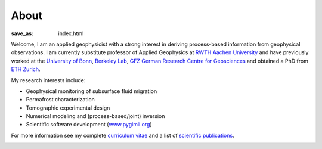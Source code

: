 About
=====
:save_as: index.html

.. raw:: html

    <div class="pure-u-2-3">

Welcome, I am an applied geophysicist with a strong interest in deriving process-based information from geophysical observations.
I am currently substitute professor of Applied Geophysics at `RWTH Aachen University`_
and have previously worked at the `University of Bonn`_, `Berkeley Lab`_, `GFZ German Research Centre
for Geosciences`_ and obtained a PhD from `ETH Zurich`_.

My research interests include:

* Geophysical monitoring of subsurface fluid migration
* Permafrost characterization
* Tomographic experimental design
* Numerical modeling and (process-based/joint) inversion
* Scientific software development (`www.pygimli.org`_)

For more information see my complete `curriculum vitae`_ and a list of
`scientific publications`_.

.. _`RWTH Aachen University`: https://www.gge.eonerc.rwth-aachen.de/
.. _`Berkeley Lab`: https://eesa.lbl.gov/
.. _`www.pygimli.org`: https://www.pygimli.org
.. _`University of Bonn`: https://www.geo.uni-bonn.de/
.. _`GFZ German Research Centre for Geosciences`: http://www.gfz-potsdam.de/en
.. _`ETH Zurich`: http://www.eeg.ethz.ch/
.. _`Georesources Management`: http://www.rwth-aachen.de/go/id/bllm/?lidx=1
.. _`curriculum vitae`: cv.html
.. _`scientific publications`: publications.html

.. image:: static/wordle.png
    :alt: Wordle
    :width: 100%

.. raw:: html

    </div><div class="pure-u-1-3"><div align="right">
    <a class="twitter-timeline" data-lang="en" data-height="650px" data-chrome="noheader nofooter noborders" data-link-color="#337ab7" href="https://twitter.com/Fl0rianWagner">Tweets by Florian Wagner</a> <script async src="//platform.twitter.com/widgets.js" charset="utf-8"></script>
    </div></div>
